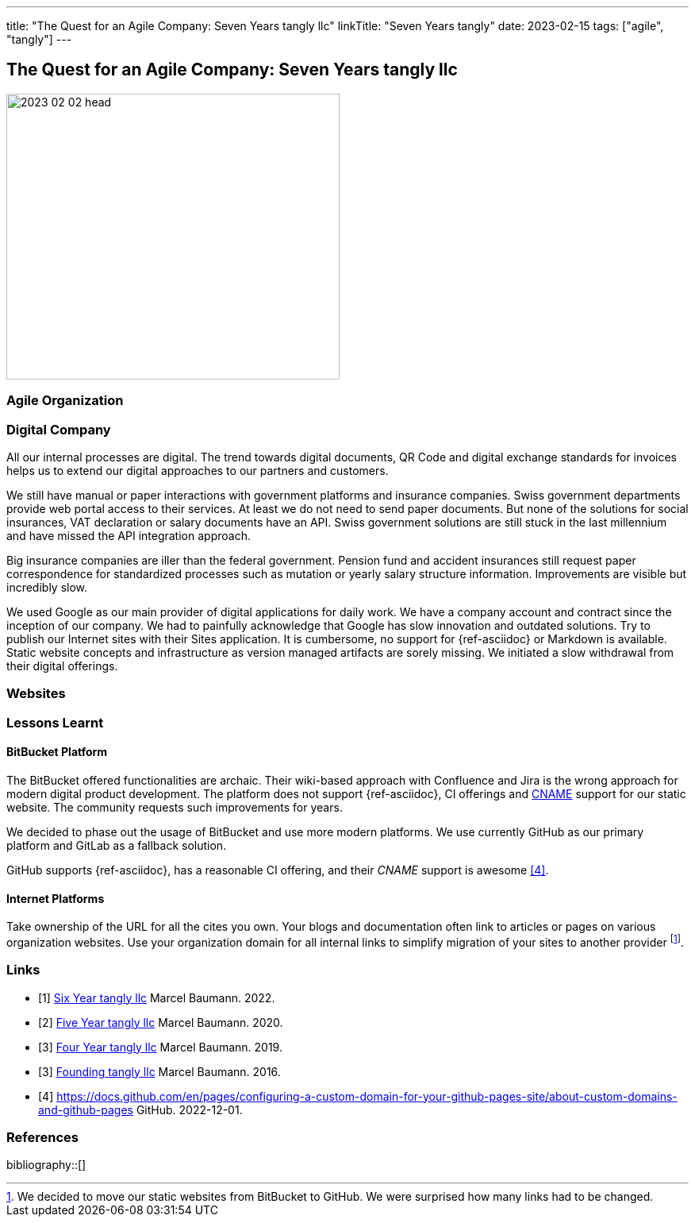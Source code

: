 ---
title: "The Quest for an Agile Company: Seven Years tangly llc"
linkTitle: "Seven Years tangly"
date: 2023-02-15
tags: ["agile", "tangly"]
---

== The Quest for an Agile Company: Seven Years tangly llc
:author: Marcel Baumann
:email: <marcel.baumann@tangly.net>
:homepage: https://www.tangly.net/
:company: https://www.tangly.net/[tangly llc]

image::2023-02-02-head.png[width=420,height=360,role=left]

=== Agile Organization

=== Digital Company

All our internal processes are digital.
The trend towards digital documents, QR Code and digital exchange standards for invoices helps us to extend our digital approaches to our partners and customers.

We still have manual or paper interactions with government platforms and insurance companies.
Swiss government departments provide web portal access to their services.
At least we do not need to send paper documents.
But none of the solutions for social insurances, VAT declaration or salary documents have an API.
Swiss government solutions are still stuck in the last millennium and have missed the API integration approach.

Big insurance companies are iller than the federal government.
Pension fund and accident insurances still request paper correspondence for standardized processes such as mutation or yearly salary structure information.
Improvements are visible but incredibly slow.

We used Google as our main provider of digital applications for daily work.
We have a company account and contract since the inception of our company.
We had to painfully acknowledge that Google has slow innovation and outdated solutions.
Try to publish our Internet sites with their Sites application.
It is cumbersome, no support for {ref-asciidoc} or Markdown is available.
Static website concepts and infrastructure as version managed artifacts are sorely missing.
We initiated a slow withdrawal from their digital offerings.

=== Websites

=== Lessons Learnt

==== BitBucket Platform

The BitBucket offered functionalities are archaic.
Their wiki-based approach with Confluence and Jira is the wrong approach for modern digital product development.
The platform does not support {ref-asciidoc}, CI offerings and https://en.wikipedia.org/wiki/CNAME_record[CNAME] support for our static website.
The community requests such improvements for years.

We decided to phase out the usage of BitBucket and use more modern platforms.
We use currently GitHub as our primary platform and GitLab as a fallback solution.

GitHub supports {ref-asciidoc}, has a reasonable CI offering, and their _CNAME_ support is awesome <<cname-github-pages>>.

==== Internet Platforms

Take ownership of the URL for all the cites you own.
Your blogs and documentation often link to articles or pages on various organization websites.
Use your organization domain for all internal links to simplify migration of your sites to another provider
footnote:[We decided to move our static websites from BitBucket to GitHub.
We were surprised how many links had to be changed.].

[bibliography]
=== Links

- [[[six-years-tangly, 1]]] link:../../2022/the-quest-for-an-agile-company-six-years-tangly-llc/[Six Year tangly llc]
Marcel Baumann. 2022.
- [[[five-years-tangly, 2]]] link:../../2020/2020/the-quest-for-an-agile-company-five-years-tangly-llc/[Five Year tangly llc]
Marcel Baumann. 2020.
- [[[four-years-tangly, 3]]] link:../../2019/a-journey-to-be-a-digital-company-tangly-llc/[Four Year tangly llc]
Marcel Baumann. 2019.
- [[[founding-tangly, 3]]] link:../../2016/found-a-limited-liability-company-in-switzerland/[Founding tangly llc]
Marcel Baumann. 2016.
- [[[cname-github-pages, 4]]] https://docs.github.com/en/pages/configuring-a-custom-domain-for-your-github-pages-site/about-custom-domains-and-github-pages
GitHub. 2022-12-01.

=== References

bibliography::[]
